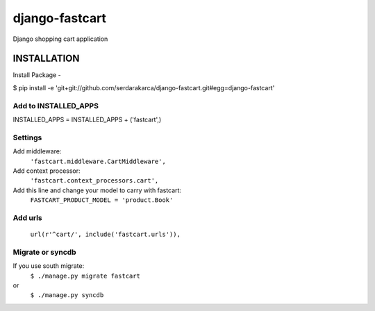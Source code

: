 django-fastcart
===============

Django shopping cart application


INSTALLATION
------------

Install Package
-

$ pip install -e 'git+git://github.com/serdarakarca/django-fastcart.git#egg=django-fastcart'

Add to INSTALLED_APPS
*********************

INSTALLED_APPS = INSTALLED_APPS + \('fastcart',\)

Settings
********
Add middleware:
  ``'fastcart.middleware.CartMiddleware',``
Add context processor:
  ``'fastcart.context_processors.cart',``

Add this line and change your model to carry with fastcart:
  ``FASTCART_PRODUCT_MODEL = 'product.Book'``

Add urls
********
  ``url(r'^cart/', include('fastcart.urls')),``

Migrate or syncdb
*****************

If you use south migrate:
  ``$ ./manage.py migrate fastcart``
or
  ``$ ./manage.py syncdb``
